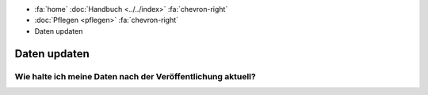 .. container:: custom-breadcrumbs

   - :fa:`home` :doc:`Handbuch <../../index>` :fa:`chevron-right`
   - :doc:`Pflegen <pflegen>` :fa:`chevron-right`
   - Daten updaten

*************
Daten updaten
*************

Wie halte ich meine Daten nach der Veröffentlichung aktuell?
============================================================

